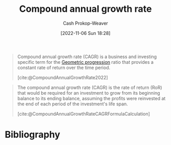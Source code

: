 :PROPERTIES:
:ID:       1dfb5419-362b-4df4-9833-2381d6d06baa
:ROAM_ALIASES: CAGR
:LAST_MODIFIED: [2023-12-23 Sat 08:38]
:END:
#+title: Compound annual growth rate
#+hugo_custom_front_matter: :slug "1dfb5419-362b-4df4-9833-2381d6d06baa"
#+author: Cash Prokop-Weaver
#+date: [2022-11-06 Sun 18:28]
#+filetags: :concept:
#+begin_quote
Compound annual growth rate (CAGR) is a business and investing specific term for the [[id:0a3c8553-f631-4eca-8e2c-957419ebb8ac][Geometric progression]] ratio that provides a constant rate of return over the time period.

[cite:@CompoundAnnualGrowthRate2022]
#+end_quote

#+begin_quote
The compound annual growth rate (CAGR) is the rate of return (RoR) that would be required for an investment to grow from its beginning balance to its ending balance, assuming the profits were reinvested at the end of each period of the investment's life span.

[cite:@CompoundAnnualGrowthRateCAGRFormulaCalculation]
#+end_quote

* Flashcards :noexport:
** Definition :fc:
:PROPERTIES:
:CREATED: [2022-11-22 Tue 16:05]
:FC_CREATED: 2022-11-23T00:06:32Z
:FC_TYPE:  double
:ID:       04f4e9f5-039f-4e40-86c7-d70851cdd833
:END:
:REVIEW_DATA:
| position | ease | box | interval | due                  |
|----------+------+-----+----------+----------------------|
| front    | 2.80 |   7 |   274.19 | 2024-03-11T21:45:11Z |
| back     | 2.20 |   8 |   482.00 | 2025-04-18T16:44:40Z |
:END:

[[id:1dfb5419-362b-4df4-9833-2381d6d06baa][Compound annual growth rate]]

*** Back

The rate of return that would be required for an investment to grow from its beginning balance to its ending balance, assuming profits were reinvested.

*** Source
[cite:@CompoundAnnualGrowthRateCAGRFormulaCalculation]
** AKA :fc:
:PROPERTIES:
:CREATED: [2022-11-22 Tue 16:06]
:FC_CREATED: 2022-11-23T00:07:26Z
:FC_TYPE:  cloze
:ID:       212dffd9-f69f-4bcc-9831-8c034dc0db62
:FC_CLOZE_MAX: 1
:FC_CLOZE_TYPE: deletion
:END:
:REVIEW_DATA:
| position | ease | box | interval | due                  |
|----------+------+-----+----------+----------------------|
|        0 | 2.65 |   7 |   261.71 | 2024-08-05T08:52:13Z |
|        1 | 2.80 |   7 |   348.57 | 2024-06-30T03:29:51Z |
:END:

- {{[[id:1dfb5419-362b-4df4-9833-2381d6d06baa][Compound annual growth rate]]}@0}
- {{[[id:1dfb5419-362b-4df4-9833-2381d6d06baa][CAGR]]}@1}

*** Source
[cite:@CompoundAnnualGrowthRate2022]
* Bibliography
#+print_bibliography:
